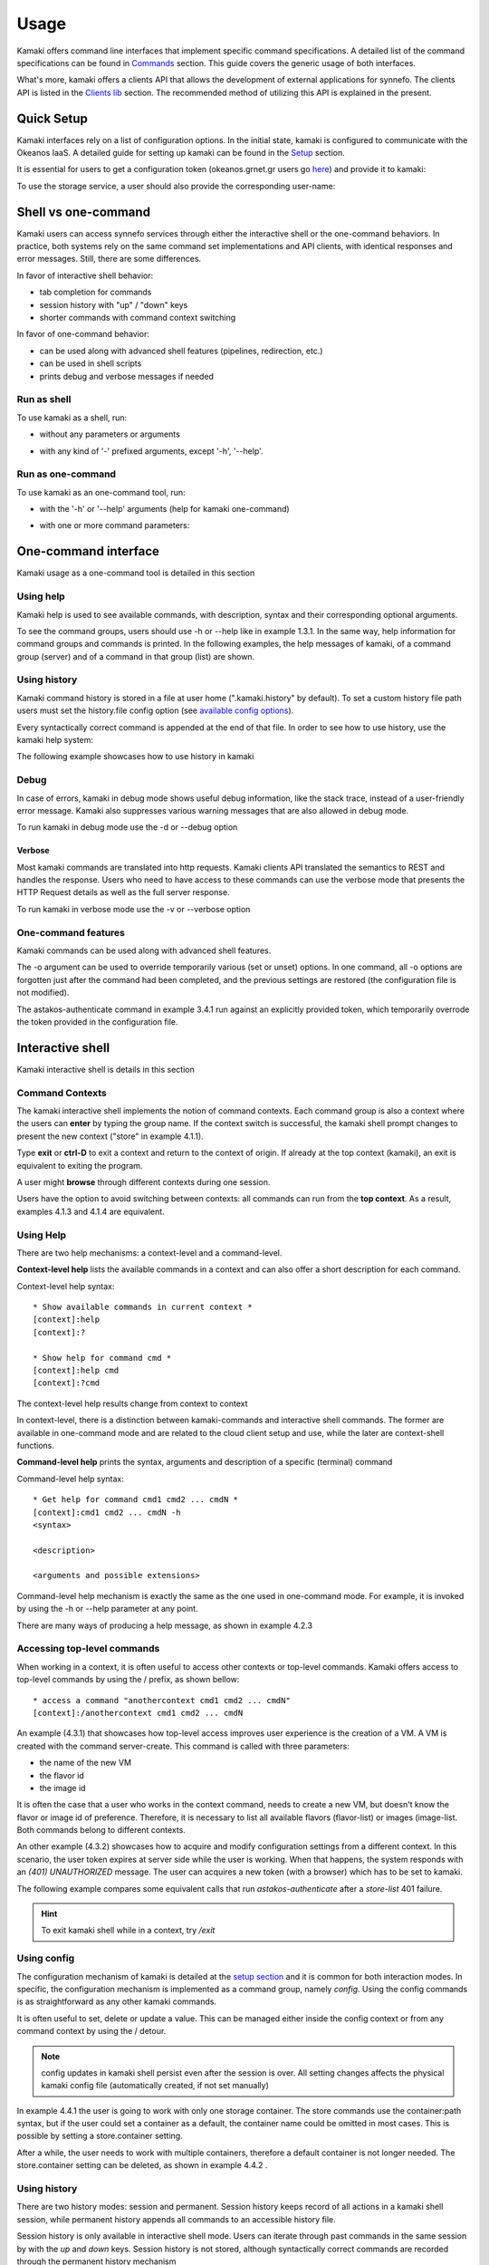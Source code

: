 Usage
=====

Kamaki offers command line interfaces that implement specific command specifications. A detailed list of the command specifications can be found in `Commands <commands.html>`_ section. This guide covers the generic usage of both interfaces.

What's more, kamaki offers a clients API that allows the development of external applications for synnefo. The clients API is listed in the `Clients lib <developers/code.html#the-clients-api>`_ section. The recommended method of utilizing this API is explained in the present.

Quick Setup
-----------

Kamaki interfaces rely on a list of configuration options. In the initial state, kamaki is configured to communicate with the Okeanos IaaS. A detailed guide for setting up kamaki can be found in the `Setup <setup.html>`_ section.

It is essential for users to get a configuration token (okeanos.grnet.gr users go `here <https://accounts.okeanos.grnet.gr/im/>`_) and provide it to kamaki:

.. code-block:: console
    :emphasize-lines: 1

    Example 1.1: Set user token to myt0k3n==

    $ kamaki set token myt0k3n==

To use the storage service, a user should also provide the corresponding user-name:

.. code-block:: console
    :emphasize-lines: 1

    Example 1.2: Set user name to user@domain.com

    $ kamaki set account store.user@domain.com

Shell vs one-command
--------------------
Kamaki users can access synnefo services through either the interactive shell or the one-command behaviors. In practice, both systems rely on the same command set implementations and API clients, with identical responses and error messages. Still, there are some differences.

In favor of interactive shell behavior:

* tab completion for commands
* session history with "up" / "down" keys
* shorter commands with command context switching

In favor of one-command behavior:

* can be used along with advanced shell features (pipelines, redirection, etc.)
* can be used in shell scripts
* prints debug and verbose messages if needed

Run as shell
^^^^^^^^^^^^
To use kamaki as a shell, run:

* without any parameters or arguments

.. code-block:: console
    :emphasize-lines: 1

    Example 2.2.1: Run kamaki shell

    $ kamaki

* with any kind of '-' prefixed arguments, except '-h', '--help'.

.. code-block:: console
    :emphasize-lines: 1

    Example 2.2.2: Run kamaki shell with custom configuration file

    $ kamaki --config myconfig.file


Run as one-command
^^^^^^^^^^^^^^^^^^
To use kamaki as an one-command tool, run:

* with the '-h' or '--help' arguments (help for kamaki one-command)

.. code-block:: console
    :emphasize-lines: 1

    Example 2.3.1: Kamaki help

    $kamaki -h

* with one or more command parameters:

.. code-block:: console
    :emphasize-lines: 1

    Example 2.3.2: List VMs managed by user

    $ kamaki server list

One-command interface
---------------------

Kamaki usage as a one-command tool is detailed in this section

Using help
^^^^^^^^^^

Kamaki help is used to see available commands, with description, syntax and their corresponding optional arguments.

To see the command groups, users should use -h or --help like in example 1.3.1. In the same way, help information for command groups and commands is printed. In the following examples, the help messages of kamaki, of a command group (server) and of a command in that group (list) are shown.

.. code-block:: console
    :emphasize-lines: 1

    Example 3.1.1: kamaki help shows available parameters and command groups


    $ kamaki -h
    usage: kamaki <cmd_group> [<cmd_subbroup> ...] <cmd>
        [-s] [-V] [-i] [--config CONFIG] [-o OPTIONS] [-h]

    optional arguments:
      -v, --verbose         More info at response
      -s, --silent          Do not output anything
      -V, --version         Print current version
      -d, --debug           Include debug output
      -i, --include         Include protocol headers in the output
      --config CONFIG       Path to configuration file
      -o OPTIONS, --options OPTIONS
                            Override a config value
      -h, --help            Show help message

    Options:
     - - - -
    astakos:  Astakos API commands
    config :  Configuration commands
    flavor :  Compute/Cyclades API flavor commands
    history:  Command history
    image  :  Compute/Cyclades or Plankton API image commands
    network:  Compute/Cyclades API network commands
    server :  Compute/Cyclades API server commands
    store  :  Pithos+ storage commands

.. code-block:: console
    :emphasize-lines: 1

    Example 3.1.2: Cyclades help contains all first-level commands of Cyclades command group


    $ kamaki cyclades -h
    usage: kamaki server <...> [-v] [-s] [-V] [-d] [-i] [--config CONFIG]
                               [-o OPTIONS] [-h]

    optional arguments:
      -v, --verbose         More info at response
      -s, --silent          Do not output anything
      -V, --version         Print current version
      -d, --debug           Include debug output
      -i, --include         Include protocol headers in the output
      --config CONFIG       Path to configuration file
      -o OPTIONS, --options OPTIONS
                            Override a config value
      -h, --help            Show help message

    Options:
     - - - -
    addmeta :  Add server metadata
    addr    :  List a server's nic address
    console :  Get a VNC console
    create  :  Create a server
    delete  :  Delete a server
    delmeta :  Delete server metadata
    firewall:  Set the server's firewall profile
    info    :  Get server details
    list    :  List servers
    meta    :  Get a server's metadata
    reboot  :  Reboot a server
    rename  :  Update a server's name
    setmeta :  Update server's metadata
    shutdown:  Shutdown a server
    start   :  Start a server
    stats   :  Get server statistics
    wait    :  Wait for server to finish [BUILD, STOPPED, REBOOT, ACTIVE]

.. code-block:: console
    :emphasize-lines: 1

    Example 3.1.3: Help for command "server list" with syntax, description and available user options


    $ kamaki server list -h
    usage: kamaki server list [-V] [-i] [--config CONFIG] [-h] [-l]

    List servers

    optional arguments:
      -v, --verbose         More info at response
      -s, --silent          Do not output anything
      -V, --version         Print current version
      -d, --debug           Include debug output
      -i, --include         Include protocol headers in the output
      --config CONFIG       Path to configuration file
      -o OPTIONS, --options OPTIONS
                            Override a config value
      -h, --help            Show help message
      -l                    show detailed output

.. _using-history-ref:

Using history
^^^^^^^^^^^^^

Kamaki command history is stored in a file at user home (".kamaki.history" by default). To set a custom history file path users must set the history.file config option (see `available config options <setup.html#editing-options>`_).

Every syntactically correct command is appended at the end of that file. In order to see how to use history, use the kamaki help system:

.. code-block:: console
    :emphasize-lines: 1

    Example 3.2.1: Available history options


    $ kamaki history -h
    ...
    clean:  Clean up history
    show :  Show history

The following example showcases how to use history in kamaki

.. code-block:: console
    :emphasize-lines: 1

    Example 3.2.2: Clean up everything, run a kamaki command, show full and filtered history
    

    $ kamaki history clean
    $ kamaki server list
    ...
    $ kamaki history show
    1.  kamaki server list
    2.  kamaki history show
    $ kamaki history show --match server
    1. kamaki server list
    3. kamaki history show --match server

Debug
^^^^^

In case of errors, kamaki in debug mode shows useful debug information, like the stack trace, instead of a user-friendly error message. Kamaki also suppresses various warning messages that are also allowed in debug mode.

To run kamaki in debug mode use the -d or --debug option

Verbose
"""""""

Most kamaki commands are translated into http requests. Kamaki clients API translated the semantics to REST and handles the response. Users who need to have access to these commands can use the verbose mode that presents the HTTP Request details as well as the full server response.

To run kamaki in verbose mode use the -v or --verbose option

One-command features
^^^^^^^^^^^^^^^^^^^^

Kamaki commands can be used along with advanced shell features.

.. code-block:: console
    :emphasize-lines: 1

    Example 3.4.1: Print username for token us3rt0k3n== using grep
    

    $ kamaki astakos authenticate -o token=us3rt0k3n== | grep uniq
    uniq        : user@synnefo.org

The -o argument can be used to override temporarily various (set or unset) options. In one command, all -o options are forgotten just after the command had been completed, and the previous settings are restored (the configuration file is not modified).

The astakos-authenticate command in example 3.4.1 run against an explicitly provided token, which temporarily overrode the token provided in the configuration file.

Interactive shell
-----------------

Kamaki interactive shell is details in this section

Command Contexts
^^^^^^^^^^^^^^^^

The kamaki interactive shell implements the notion of command contexts. Each command group is also a context where the users can **enter** by typing the group name. If the context switch is successful, the kamaki shell prompt changes to present the new context ("store" in example 4.1.1).

.. code-block:: console
    :emphasize-lines: 1

    Example 4.1.1: Enter store commands context / group


    $ kamaki
    [kamaki]:store
    [store]:

Type **exit** or **ctrl-D** to exit a context and return to the context of origin. If already at the top context (kamaki), an exit is equivalent to exiting the program.

.. code-block:: console
    :emphasize-lines: 1

    Example 4.1.2: Exit store context and then exit kamaki

    [store]: exit
    [kamaki]: exit
    $

A user might **browse** through different contexts during one session.

.. code-block:: console
    :emphasize-lines: 1

    Example 4.1.3: Execute list command in different contexts

    $ kamaki
    [kamaki]:config
    [config]:list
    ... (configuration options listing) ...
    [config]:exit
    [kamaki]:store
    [store]:list
    ... (storage containers listing) ...
    [store]:exit
    [kamaki]:server
    [server]:list
    ... (VMs listing) ...
    [server]: exit
    [kamaki]:

Users have the option to avoid switching between contexts: all commands can run from the **top context**. As a result, examples 4.1.3 and 4.1.4 are equivalent.

.. code-block:: console
    :emphasize-lines: 1

    Example 4.1.4: Execute different "list" commands from top context


    [kamaki]:config list
    ... (configuration options listing) ...
    [kamaki]:store list
    ... (storage container listing) ...
    [kamaki]:server list
    ... (VMs listing) ...
    [kamaki]:

Using Help
^^^^^^^^^^

There are two help mechanisms: a context-level and a command-level.

**Context-level help** lists the available commands in a context and can also offer a short description for each command.

Context-level help syntax::

    * Show available commands in current context *
    [context]:help
    [context]:?

    * Show help for command cmd *
    [context]:help cmd
    [context]:?cmd

The context-level help results change from context to context

.. code-block:: console
    :emphasize-lines: 1

    Example 4.2.1: Get available commands, pick a context and get help there as well


    [kamaki]:help

    kamaki commands:
    ================
    astakos  config  flavor  history  image  network  server  store

    interactive shell commands:
    ===========================
    exit  help  shell

    [kamaki]:?config
    Configuration commands (config -h for more options)

    [kamaki]:config

    [config]:?

    config commands:
    ================
    delete  get  list  set

    interactive shell commands:
    ===========================
    exit  help  shell

    [config]:help set
    Set a configuration option (set -h for more options)

In context-level, there is a distinction between kamaki-commands and interactive shell commands. The former are available in one-command mode and are related to the cloud client setup and use, while the later are context-shell functions.

**Command-level help** prints the syntax, arguments and description of a specific (terminal) command

Command-level help syntax::

    * Get help for command cmd1 cmd2 ... cmdN *
    [context]:cmd1 cmd2 ... cmdN -h
    <syntax>

    <description>

    <arguments and possible extensions>

Command-level help mechanism is exactly the same as the one used in one-command mode. For example, it is invoked by using the -h or --help parameter at any point.

.. code-block:: console
    :emphasize-lines: 1

    Example 4.2.2: Get command-level help for config and config-set


    [kamaki]:config --help
    config: Configuration commands
    delete:  Delete a configuration option (and use the default value)
    get   :  Show a configuration option
    list  :  List configuration options
    set   :  Set a configuration option

    [kamaki]:config

    [config]:set -h
    usage: set <option> <value> [-v] [-d] [-h] [-i] [--config CONFIG] [-s]

    Set a configuration option

    optional arguments:
      -v, --verbose    More info at response
      -d, --debug      Include debug output
      -h, --help       Show help message
      -i, --include    Include protocol headers in the output
      --config CONFIG  Path to configuration file
      -s, --silent     Do not output anything

There are many ways of producing a help message, as shown in example 4.2.3

.. code-block:: console
    :emphasize-lines: 1

    Example 4.2.3: Equivalent calls of command-level help for config-set


    [config]:set -h
    [config]:set -help
    [kamaki]:config set -h
    [kamaki]:config set --help
    [store]:/config set -h
    [server]:/config set --help

.. _accessing-top-level-commands-ref:

Accessing top-level commands
^^^^^^^^^^^^^^^^^^^^^^^^^^^^

When working in a context, it is often useful to access other contexts or top-level commands. Kamaki offers access to top-level commands by using the / prefix, as shown bellow::

    * access a command "anothercontext cmd1 cmd2 ... cmdN"
    [context]:/anothercontext cmd1 cmd2 ... cmdN

An example (4.3.1) that showcases how top-level access improves user experience is the creation of a VM. A VM is created with the command server-create. This command is called with three parameters:

* the name of the new VM
* the flavor id
* the image id

It is often the case that a user who works in the context command, needs to create a new VM, but doesn't know the flavor or image id of preference. Therefore, it is necessary to list all available flavors (flavor-list) or images (image-list. Both commands belong to different contexts.

.. code-block:: console
    :emphasize-lines: 1

    Example 4.3.1: Create a VM from server context

    [server]:create -h
    create <name> <flavor id> <image id> ...
    ...
    
    [server]:/flavor list
    ...
    20. AFLAVOR
        SNF:disk_template:  drbd
        cpu              :  4
        disk             :  10
        id               :  43
        ram              :  2048
    
    [server]:/image list
    1580deb4-edb3-7a246c4c0528 (Ubuntu Desktop)
    18a82962-43eb-8f8880af89d7 (Windows 7)
    531aa018-9a40-a4bfe6a0caff (Windows XP)
    6aa6eafd-dccb-67fe2bdde87e (Debian Desktop)
    
    [server]:create 'my debian' 43 6aa6eafd-dccb-67fe2bdde87e
    ...

An other example (4.3.2) showcases how to acquire and modify configuration settings from a different context. In this scenario, the user token expires at server side while the user is working. When that happens, the system responds with an *(401) UNAUTHORIZED* message. The user can acquires a new token (with a browser) which has to be set to kamaki.

.. code-block:: console
    :emphasize-lines: 1

    Example 4.3.2: Set a new token from store context


    [store]:list
    (401) UNAUTHORIZED Access denied

    [store]:/astakos authenticate
    (401) UNAUTHORIZED Invalid X-Auth-Token

    [store]:/config get token
    my3xp1r3dt0k3n==

    [store]:/config set token myfr35ht0k3n==

    [store]:/config get token
    myfr35ht0k3n==

    [store]:list
    1.  pithos (10MB, 2 objects)
    2.  trash (0B, 0 objects)

The following example compares some equivalent calls that run *astakos-authenticate* after a *store-list* 401 failure.

.. code-block:: console
    :emphasize-lines: 1,3,10,17,26

    Example 4.3.3: Equivalent astakos-authenticate calls after a store-list 401 failure

    * without kamaki interactive shell *
    $ kamaki store list
    (401) UNAUTHORIZED Access denied
    $ kamaki astakos authenticate
    ...
    $

    * from top-level context *
    [kamaki]:store list
    (401) UNAUTHORIZED Access denied
    [kamaki]:astakos authenticate
    ...
    [kamaki]

    * maximum typing *
    [store]:list
    (401) UNAUTHORIZED Access denied
    [store]:exit
    [kamaki]:astakos
    [astakos]:authenticate
    ...
    [astakos]:

    * minimum typing *
    [store]: list
    (401) UNAUTHORIZED Access denied
    [store]:/astakos authenticate
    ...
    [store]:

.. hint:: To exit kamaki shell while in a context, try */exit*

Using config
^^^^^^^^^^^^

The configuration mechanism of kamaki is detailed at the `setup section <setup.html>`_ and it is common for both interaction modes. In specific, the configuration mechanism is implemented as a command group, namely *config*. Using the config commands is as straightforward as any other kamaki commands.

It is often useful to set, delete or update a value. This can be managed either inside the config context or from any command context by using the / detour.

.. Note:: config updates in kamaki shell persist even after the session is over. All setting changes affects the physical kamaki config file (automatically created, if not set manually)

In example 4.4.1 the user is going to work with only one storage container. The store commands use the container:path syntax, but if the user could set a container as a default, the container name could be omitted in most cases. This is possible by setting a store.container setting.

.. code-block:: console
    :emphasize-lines: 1

    Example 4.4.1: Set default storage container


    [store]:list
    1.  mycontainer (32MB, 2 objects)
    2.  pithos (0B, 0 objects)
    3.  trash (2MB, 1 objects)

    [store]:list mycontainer
    1.  D mydir/
    2.  20M mydir/rndm_local.file
    
    [store]:/config set store.container mycontainer

    [store]: list
    1.  D mydir/
    2.  20M mydir/rndm_local.file

After a while, the user needs to work with multiple containers, therefore a default container is not longer needed. The store.container setting can be deleted, as shown in example 4.4.2 .

.. code-block:: console
    :emphasize-lines: 1

    Example 4.4.2: Delete a setting option


    [store]:/config delete store.container

    [store]:list
    1.  mycontainer (32MB, 2 objects)
    2.  pithos (0B, 0 objects)
    3.  trash (2MB, 1 objects)

Using history
^^^^^^^^^^^^^

There are two history modes: session and permanent. Session history keeps record of all actions in a kamaki shell session, while permanent history appends all commands to an accessible history file.

Session history is only available in interactive shell mode. Users can iterate through past commands in the same session by with the *up* and *down* keys. Session history is not stored, although syntactically correct commands are recorded through the permanent history mechanism

Permanent history is implemented as a command group and is common to both the one-command and shell interfaces. In specific, every syntactically correct command is appended in a history file (configured as *history.file* in settings, see `setup section <setup.html>`_ for details). Commands executed in one-command mode are mixed with the ones run in kamaki shell (also see :ref:`using-history-ref` section on this guide).

Scripting
^^^^^^^^^

Since version 6.2, the history-load feature allows the sequential execution of previously run kamaki commands in kamaki shell.

The following kamaki sequence copies and downloads a file from mycontainer1, uploads it to mycontainer2, then undo the proccess and repeats it with history-load

.. code-block:: console
    :emphasize-lines: 1,12,19,32

    * Download mycontainer1:myfile and upload it to mycontainer2:myfile
    [kamaki]: store

    [store]: copy mycontainer1:somefile mycontainer1:myfile

    [store]: download mycontainer1:myfile mylocalfile
    Download completed

    [store]: upload mylocalfile mycontainer2:myfile
    Upload completed

    * undo the process *
    [store]: !rm mylocalfile

    [store]: delete mycontainer1:myfile
 
    [store]: delete mycontainer2:myfile

    * check history entries *
    [store]: exit

    [kamaki]: history

    [history]: show
    1.  store
    2.  store copy mycontainer1:somefile mycontainer1:myfile
    3.  store download mycontainer1:myfile mylocalfile
    4.  store upload mylocalfile mycontainer2:myfile
    5.  history
    6.  history show

    *repeat the process *
    [history]: run 2-4
    store copy mycontainer1:somefile mycontainer1:myfile
    store download mycontainer1:myfile mylocalfile
    Download completed
    store upload mylocalfile mycontainer2:myfile
    Upload completed

The above strategy is still very primitive. Users are advised to take advantage of their os shell scripting capabilities and combine them with kamaki one-command for powerful scripting. Still, the history-load functionality might prove handy for kamaki shell users.

Tab completion
^^^^^^^^^^^^^^

Kamaki shell features tab completion for the first level of command terms of the current context. Tab completion pool changes dynamically when the context is switched. Currently, tab completion is not supported when the / detour is used (see :ref:`accessing-top-level-commands-ref` ).

OS Shell integration
^^^^^^^^^^^^^^^^^^^^

Kamaki shell features the ability to execute OS-shell commands from any context. This can be achieved by typing *!* or *shell*::

    [kamaki_context]:!<OS shell command>
    ... OS shell command output ...

    [kamaki_context]:shell <OS shell command>
    ... OS shell command output ...

.. code-block:: console
    :emphasize-lines: 1

    Example 4.7.1: Run unix-style shell commands from kamaki shell


    [kamaki]:!ls -al
    total 16
    drwxrwxr-x 2 username username 4096 Nov 27 16:47 .
    drwxrwxr-x 7 username username 4096 Nov 27 16:47 ..
    -rw-rw-r-- 1 username username 8063 Jun 28 14:48 kamaki-logo.png

    [kamaki]:shell cp kamaki-logo.png logo-copy.png

    [kamaki]:shell ls -al
    total 24
    drwxrwxr-x 2 username username 4096 Nov 27 16:47 .
    drwxrwxr-x 7 username username 4096 Nov 27 16:47 ..
    -rw-rw-r-- 1 username username 8063 Jun 28 14:48 kamaki-logo.png
    -rw-rw-r-- 1 username username 8063 Jun 28 14:48 logo-copy.png


Kamaki shell commits command strings to the outside shell and prints the results, without interacting with it. After a command is finished, kamaki shell returns to its initial state, which involves the current directory, as show in example 4.8.2 .

.. code-block:: console
    :emphasize-lines: 1

    Example 4.8.2: Attempt (and fail) to change working directory


    [kamaki]:!pwd
    /home/username

    [kamaki]:!cd ..

    [kamaki]:shell pwd
    /home/username
